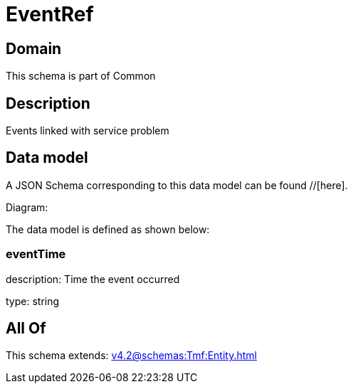 = EventRef

[#domain]
== Domain

This schema is part of Common

[#description]
== Description
Events linked with service problem


[#data_model]
== Data model

A JSON Schema corresponding to this data model can be found //[here].

Diagram:


The data model is defined as shown below:


=== eventTime
description: Time the event occurred

type: string


[#all_of]
== All Of

This schema extends: xref:v4.2@schemas:Tmf:Entity.adoc[]
